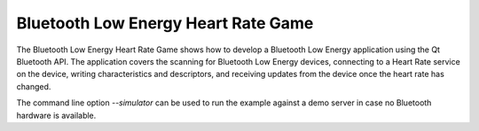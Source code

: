 Bluetooth Low Energy Heart Rate Game
====================================

.. tags:: Android

The Bluetooth Low Energy Heart Rate Game shows how to develop a
Bluetooth Low Energy application using the Qt Bluetooth API. The
application covers the scanning for Bluetooth Low Energy devices,
connecting to a Heart Rate service on the device, writing
characteristics and descriptors, and receiving updates from the device
once the heart rate has changed.

The command line option `--simulator` can be used to run the example against a
demo server in case no Bluetooth hardware is available.

